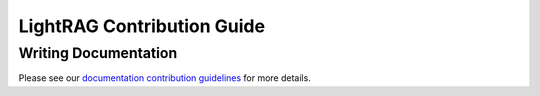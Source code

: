 LightRAG Contribution Guide
======================================

Writing Documentation
---------------------------
Please see our `documentation contribution guidelines <../resources/contributing.html>`_ for more details.